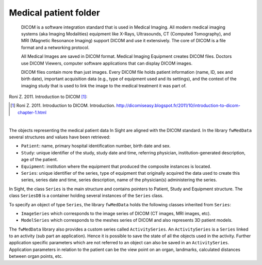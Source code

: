 Medical patient folder
============================

    DICOM is a software integration standard that is used in Medical Imaging. All modern medical imaging systems (aka Imaging Modalities) equipment like X-Rays,
    Ultrasounds, CT (Computed Tomography), and MRI (Magnetic Resonance Imaging) support DICOM and use it extensively. The core of DICOM is a file format and a networking protocol.

    All Medical Images are saved in DICOM format. Medical Imaging Equipment creates DICOM files. Doctors use DICOM Viewers, computer software applications that can display DICOM images.

    DICOM files contain more than just images. Every DICOM file holds patient information (name, ID, sex and birth date), important acquisition data (e.g., type of equipment used and its settings), and the context of the imaging study that is used to link the image to the medical treatment it was part of.
    
Roni Z. 2011. Introduction to DICOM [#]_:

.. [#] Roni Z. 2011. Introduction to DICOM. Introduction. http://dicomiseasy.blogspot.fr/2011/10/introduction-to-dicom-chapter-1.html

|

The objects representing the medical patient data In Sight are aligned with the DICOM standard. In the library ``fwMedData`` several structures and values have been retrieved:

- ``Patient``: name, primary hospital identification number, birth date and sex.
- ``Study``: unique identifier of the study, study date and time, referring
  physician, institution-generated description, age of the patient.
- ``Equipment``: institution where the equipment that produced the composite
  instances is located.
- ``Series``: unique identifier of the series, type of equipment that
  originally acquired the data used to create this series, series date and
  time, series description, name of the physician(s) administering the series.

In Sight, the class ``Series`` is the main structure and contains pointers
to Patient, Study and Equipment structure. The class ``SeriesDB`` is a
container holding several instances of the ``Series`` class.

To specify an object of type ``Series``, the library ``fwMedData`` holds the following classes inherited from ``Series``:

- ``ImageSeries`` which corresponds to the image series of DICOM (CT images, MRI images,
  etc).
- ``ModelSeries`` which corresponds to the meshes series of DICOM and also represents
  3D patient models.

The ``fwMedData`` library also provides a custom series called ``ActivitySeries``. An ``ActivitySeries`` is a ``Series`` linked to an
activity (sub part an application). Hence it is possible to save the state of all the objects used in the activity. 
Further application specific parameters which are not referred to an object can also be saved in an ``ActivitySeries``. 
Application parameters in relation to the patient can be the view point on an organ,
landmarks, calculated distances between organ points, etc.
